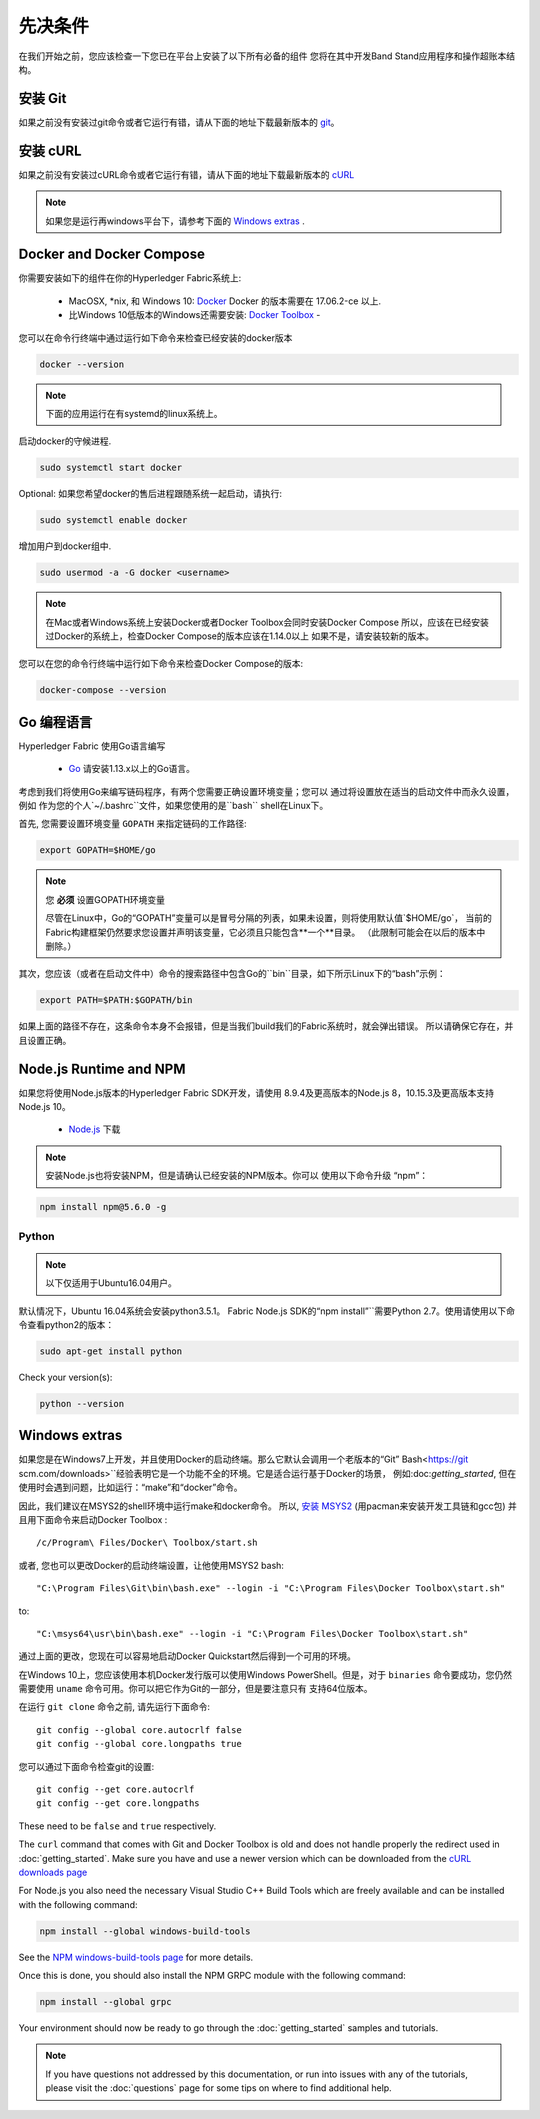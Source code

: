先决条件
=============

在我们开始之前，您应该检查一下您已在平台上安装了以下所有必备的组件
您将在其中开发Band Stand应用程序和操作超账本结构。

安装 Git
-----------
如果之前没有安装过git命令或者它运行有错，请从下面的地址下载最新版本的 `git
<https://git-scm.com/downloads>`_。

安装 cURL
------------

如果之前没有安装过cURL命令或者它运行有错，请从下面的地址下载最新版本的 `cURL
<https://curl.haxx.se/download.html>`__ 

.. note:: 如果您是运行再windows平台下，请参考下面的 `Windows
   extras`_ .

Docker and Docker Compose
-------------------------

你需要安装如下的组件在你的Hyperledger Fabric系统上:

  - MacOSX, \*nix, 和 Windows 10: `Docker <https://www.docker.com/get-docker>`__
    Docker 的版本需要在 17.06.2-ce 以上.
  - 比Windows 10低版本的Windows还需要安装: `Docker
    Toolbox <https://docs.docker.com/toolbox/toolbox_install_windows/>`__ -

您可以在命令行终端中通过运行如下命令来检查已经安装的docker版本

.. code:: bash

  docker --version

.. note:: 下面的应用运行在有systemd的linux系统上。

启动docker的守候进程.

.. code:: bash

  sudo systemctl start docker

Optional: 如果您希望docker的售后进程跟随系统一起启动，请执行:

.. code:: bash

  sudo systemctl enable docker

增加用户到docker组中.

.. code:: bash

  sudo usermod -a -G docker <username>

.. note:: 在Mac或者Windows系统上安装Docker或者Docker Toolbox会同时安装Docker Compose
          所以，应该在已经安装过Docker的系统上，检查Docker Compose的版本应该在1.14.0以上
	  如果不是，请安装较新的版本。
	  
您可以在您的命令行终端中运行如下命令来检查Docker Compose的版本:

.. code:: bash

  docker-compose --version

.. _Go:

Go 编程语言
-----------------------

Hyperledger Fabric 使用Go语言编写

  - `Go <https://golang.org/dl/>`__ 请安装1.13.x以上的Go语言。

考虑到我们将使用Go来编写链码程序，有两个您需要正确设置环境变量；您可以
通过将设置放在适当的启动文件中而永久设置，例如
作为您的个人`~/.bashrc``文件，如果您使用的是``bash`` shell在Linux下。

首先, 您需要设置环境变量 ``GOPATH`` 来指定链码的工作路径:

.. code:: bash

  export GOPATH=$HOME/go

.. note:: 您 **必须** 设置GOPATH环境变量

  尽管在Linux中，Go的“GOPATH”变量可以是冒号分隔的列表，如果未设置，则将使用默认值`$HOME/go`，
  当前的Fabric构建框架仍然要求您设置并声明该变量，它必须且只能包含**一个**目录。
  （此限制可能会在以后的版本中删除。）

其次，您应该（或者在启动文件中）命令的搜索路径中包含Go的``bin``目录，如下所示Linux下的“bash”示例：

.. code:: bash

  export PATH=$PATH:$GOPATH/bin

如果上面的路径不存在，这条命令本身不会报错，但是当我们build我们的Fabric系统时，就会弹出错误。
所以请确保它存在，并且设置正确。

Node.js Runtime and NPM
-----------------------

如果您将使用Node.js版本的Hyperledger Fabric SDK开发，请使用
8.9.4及更高版本的Node.js 8，10.15.3及更高版本支持Node.js 10。

  - `Node.js <https://nodejs.org/en/download/>`__ 下载

.. note:: 安装Node.js也将安装NPM，但是请确认已经安装的NPM版本。你可以
	  使用以下命令升级 “npm”：

.. code:: bash

  npm install npm@5.6.0 -g

Python
^^^^^^

.. note:: 以下仅适用于Ubuntu16.04用户。

默认情况下，Ubuntu 16.04系统会安装python3.5.1。
Fabric Node.js SDK的“npm install”``需要Python 2.7。使用请使用以下命令查看python2的版本：

.. code:: bash

  sudo apt-get install python

Check your version(s):

.. code:: bash

  python --version

.. _windows-extras:

Windows extras
--------------

如果您是在Windows7上开发，并且使用Docker的启动终端。那么它默认会调用一个老版本的“Git”
Bash<https://git scm.com/downloads>``经验表明它是一个功能不全的环境。它是适合运行基于Docker的场景，
例如:doc:`getting_started`, 但在使用时会遇到问题，比如运行：“make”和“docker”命令。 

因此，我们建议在MSYS2的shell环境中运行make和docker命令。 所以, `安装
MSYS2 <https://github.com/msys2/msys2/wiki/MSYS2-installation>`__
(用pacman来安装开发工具链和gcc包) 并且用下面命令来启动Docker Toolbox :

::

   /c/Program\ Files/Docker\ Toolbox/start.sh

或者, 您也可以更改Docker的启动终端设置，让他使用MSYS2 bash:

::

   "C:\Program Files\Git\bin\bash.exe" --login -i "C:\Program Files\Docker Toolbox\start.sh"

to:

::

   "C:\msys64\usr\bin\bash.exe" --login -i "C:\Program Files\Docker Toolbox\start.sh"

通过上面的更改，您现在可以容易地启动Docker Quickstart然后得到一个可用的环境。

在Windows 10上，您应该使用本机Docker发行版可以使用Windows PowerShell。但是，对于 ``binaries`` 
命令要成功，您仍然需要使用 ``uname`` 命令可用。你可以把它作为Git的一部分，但是要注意只有
支持64位版本。

在运行 ``git clone`` 命令之前, 请先运行下面命令:

::

    git config --global core.autocrlf false
    git config --global core.longpaths true

您可以通过下面命令检查git的设置:

::

    git config --get core.autocrlf
    git config --get core.longpaths

These need to be ``false`` and ``true`` respectively.

The ``curl`` command that comes with Git and Docker Toolbox is old and
does not handle properly the redirect used in
:doc:`getting_started`. Make sure you have and use a newer version
which can be downloaded from the `cURL downloads page
<https://curl.haxx.se/download.html>`__

For Node.js you also need the necessary Visual Studio C++ Build Tools
which are freely available and can be installed with the following
command:

.. code:: bash

	  npm install --global windows-build-tools

See the `NPM windows-build-tools page
<https://www.npmjs.com/package/windows-build-tools>`__ for more
details.

Once this is done, you should also install the NPM GRPC module with the
following command:

.. code:: bash

	  npm install --global grpc

Your environment should now be ready to go through the
:doc:`getting_started` samples and tutorials.

.. note:: If you have questions not addressed by this documentation, or run into
          issues with any of the tutorials, please visit the :doc:`questions`
          page for some tips on where to find additional help.

.. Licensed under Creative Commons Attribution 4.0 International License
   https://creativecommons.org/licenses/by/4.0/
